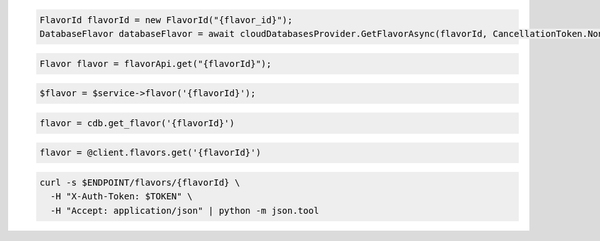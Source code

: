 .. code-block:: csharp

  FlavorId flavorId = new FlavorId("{flavor_id}");
  DatabaseFlavor databaseFlavor = await cloudDatabasesProvider.GetFlavorAsync(flavorId, CancellationToken.None);

.. code-block:: java

  Flavor flavor = flavorApi.get("{flavorId}");

.. code-block:: javascript

.. code-block:: php

  $flavor = $service->flavor('{flavorId}');

.. code-block:: python

  flavor = cdb.get_flavor('{flavorId}')

.. code-block:: ruby

  flavor = @client.flavors.get('{flavorId}')

.. code-block:: sh

  curl -s $ENDPOINT/flavors/{flavorId} \
    -H "X-Auth-Token: $TOKEN" \
    -H "Accept: application/json" | python -m json.tool
